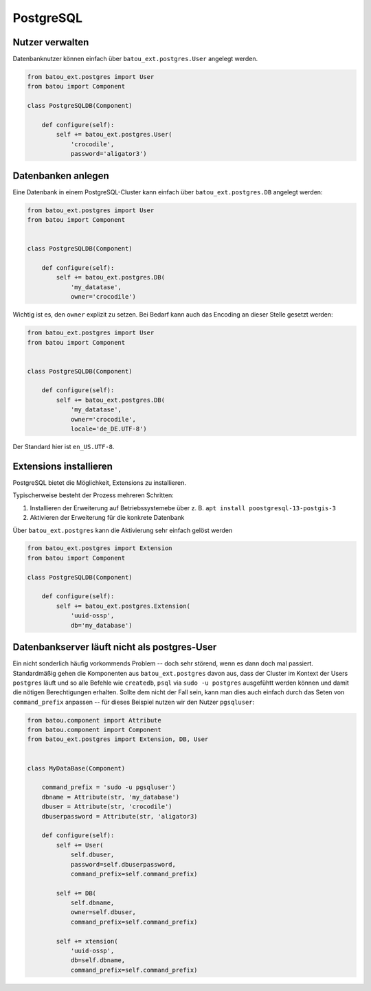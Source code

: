 PostgreSQL
==========

Nutzer verwalten
----------------

Datenbanknutzer können einfach über ``batou_ext.postgres.User`` angelegt werden.

.. code-block:: python

    from batou_ext.postgres import User
    from batou import Component

    class PostgreSQLDB(Component)

        def configure(self):
            self += batou_ext.postgres.User(
                'crocodile',
                password='aligator3')


Datenbanken anlegen
-------------------

Eine Datenbank in einem PostgreSQL-Cluster kann einfach über ``batou_ext.postgres.DB`` angelegt werden:

.. code-block:: python

    from batou_ext.postgres import User
    from batou import Component


    class PostgreSQLDB(Component)

        def configure(self):
            self += batou_ext.postgres.DB(
                'my_datatase',
                owner='crocodile')

Wichtig ist es, den ``owner`` explizit zu setzen. Bei Bedarf kann auch das Encoding an dieser Stelle gesetzt werden:

.. code-block:: python

    from batou_ext.postgres import User
    from batou import Component


    class PostgreSQLDB(Component)

        def configure(self):
            self += batou_ext.postgres.DB(
                'my_datatase',
                owner='crocodile',
                locale='de_DE.UTF-8')

Der Standard hier ist ``en_US.UTF-8``.


Extensions installieren
-----------------------

PostgreSQL bietet die Möglichkeit, Extensions zu installieren.

Typischerweise besteht der Prozess mehreren Schritten:

#. Installieren der Erweiterung auf Betriebssystemebe über z. B. ``apt install poostgresql-13-postgis-3``
#. Aktivieren der Erweiterung für die konkrete Datenbank

Über ``batou_ext.postgres`` kann die Aktivierung sehr einfach gelöst werden

.. code-block:: python

    from batou_ext.postgres import Extension
    from batou import Component

    class PostgreSQLDB(Component)

        def configure(self):
            self += batou_ext.postgres.Extension(
                'uuid-ossp',
                db='my_database')


Datenbankserver läuft nicht als postgres-User
---------------------------------------------

Ein nicht sonderlich häufig vorkommends Problem -- doch sehr störend, wenn es dann doch mal passiert. Standardmäßig gehen die Komponenten aus ``batou_ext.postgres`` davon aus, dass der Cluster im Kontext der Users ``postgres`` läuft und so alle Befehle wie ``createdb``, ``psql`` via ``sudo -u postgres`` ausgefühtt werden können und damit die nötigen Berechtigungen erhalten. Sollte dem nicht der Fall sein, kann man dies auch einfach durch das Seten von ``command_prefix`` anpassen -- für dieses Beispiel nutzen wir den Nutzer ``pgsqluser``:

.. code-block:: python

    from batou.component import Attribute
    from batou.component import Component
    from batou_ext.postgres import Extension, DB, User


    class MyDataBase(Component)

        command_prefix = 'sudo -u pgsqluser')
        dbname = Attribute(str, 'my_database')
        dbuser = Attribute(str, 'crocodile')
        dbuserpassword = Attribute(str, 'aligator3)

        def configure(self):
            self += User(
                self.dbuser,
                password=self.dbuserpassword,
                command_prefix=self.command_prefix)

            self += DB(
                self.dbname,
                owner=self.dbuser,
                command_prefix=self.command_prefix)

            self += xtension(
                'uuid-ossp',
                db=self.dbname,
                command_prefix=self.command_prefix)
